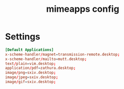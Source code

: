 #+TITLE: mimeapps config
#+PROPERTY: header-args  :results silent :tangle ../../dots/mimeapps/.config/mimeapps.list :mkdirp yes
* Settings
#+BEGIN_SRC conf
[Default Applications]
x-scheme-handler/magnet=transmission-remote.desktop;
x-scheme-handler/mailto=mutt.desktop;
text/plain=vim.desktop;
application/pdf=zathura.desktop;
image/png=sxiv.desktop;
image/jpeg=sxiv.desktop;
image/gif=sxiv.desktop;
#+END_SRC
